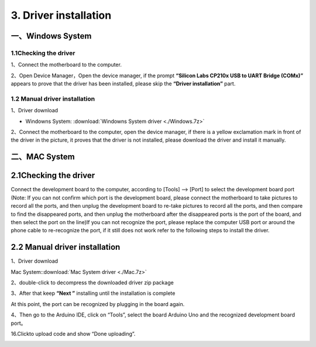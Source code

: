 3. Driver installation
======================

一、Windows System
------------------

1.1Checking the driver
~~~~~~~~~~~~~~~~~~~~~~

1、Connect the motherboard to the computer.

|image1|

2、Open Device Manager，Open the device manager, if the prompt
**“Silicon Labs CP210x USB to UART Bridge (COMx)”** appears to prove
that the driver has been installed, please skip the **“Driver
installation”** part.

|image2|

1.2 Manual driver installation
~~~~~~~~~~~~~~~~~~~~~~~~~~~~~~

1、Driver download

- Windowns System:  :download:`Windowns System driver <./Windows.7z>`

2、Connect the motherboard to the computer, open the device manager, if
there is a yellow exclamation mark in front of the driver in the
picture, it proves that the driver is not installed, please download the
driver and install it manually.

|image3|

二、MAC System
--------------

.. _checking-the-driver-1:

2.1Checking the driver
----------------------

Connect the development board to the computer, according to [Tools] —>
[Port] to select the development board port (Note: If you can not
confirm which port is the development board, please connect the
motherboard to take pictures to record all the ports, and then unplug
the development board to re-take pictures to record all the ports, and
then compare to find the disappeared ports, and then unplug the
motherboard after the disappeared ports is the port of the board, and
then select the port on the line)If you can not recognize the port,
please replace the computer USB port or around the phone cable to
re-recognize the port, if it still does not work refer to the following
steps to install the driver.

|image4|

.. _manual-driver-installation-1:

2.2 Manual driver installation
------------------------------

1、Driver download

Mac System::download:`Mac System driver <./Mac.7z>`

2、double-click to decompress the downloaded driver zip package

|image5|

|image6|

|image7|

3、After that keep **“Next ”** installing until the installation is
complete

|image8|

At this point, the port can be recognized by plugging in the board
again.

4、Then go to the Arduino IDE, click on “Tools”, select the board
Arduino Uno and the recognized development board port。

|image9|

16.Click\ |image-20250417085312966|\ to upload code and show “Done
uploading”.

|image10|

.. |image1| image:: ./media/1.jpg
.. |image2| image:: ./media/Animation.gif
.. |image3| image:: ./media/Animation-1750921346712-3.gif
.. |image4| image:: ./media/截屏2025-06-26%2015.43.43.png
.. |image5| image:: ./media/image-20250417083615847-1749262759458-8.png
.. |image6| image:: ./media/image-20250417083758947-1749262759458-7.png
.. |image7| image:: ./media/image-20250417083918581-1749262759458-5.png
.. |image8| image:: ./media/7cca827fe946096f228797dadce10661.png
.. |image9| image:: ./media/2.png
.. |image-20250417085312966| image:: ./media/image-20250417085312966-1749262759459-18.png
.. |image10| image:: ./media/3.png
